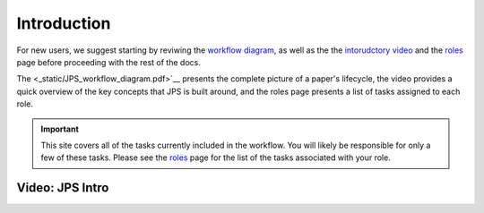 Introduction
===================================

For new users, we suggest starting by reviwing the `workflow diagram <_static/JPS_workflow_diagram.pdf>`__, as well as the the `intorudctory video <#video-jps-intro>`__ and the `roles <roles.html>`__ page before proceeding with the rest of the docs.

The <_static/JPS_workflow_diagram.pdf>`__ presents the complete picture of a paper's lifecycle, the video provides a quick overview of the key concepts that JPS is built around, and the roles page presents a list of tasks assigned to each role.

.. important:: This site covers all of the tasks currently included in the workflow. You will likely be responsible for only a few of these tasks. Please see the `roles <roles.html>`__ page for the list of the tasks associated with your role.

Video: JPS Intro
----------------

.. raw:: html

	<iframe width=640 height=392 frameborder="0" scrolling="no" src="https://screencast-o-matic.com/embed?sc=cbQYosI34l&v=5&controls=1&ff=1" allowfullscreen="true"></iframe>

	